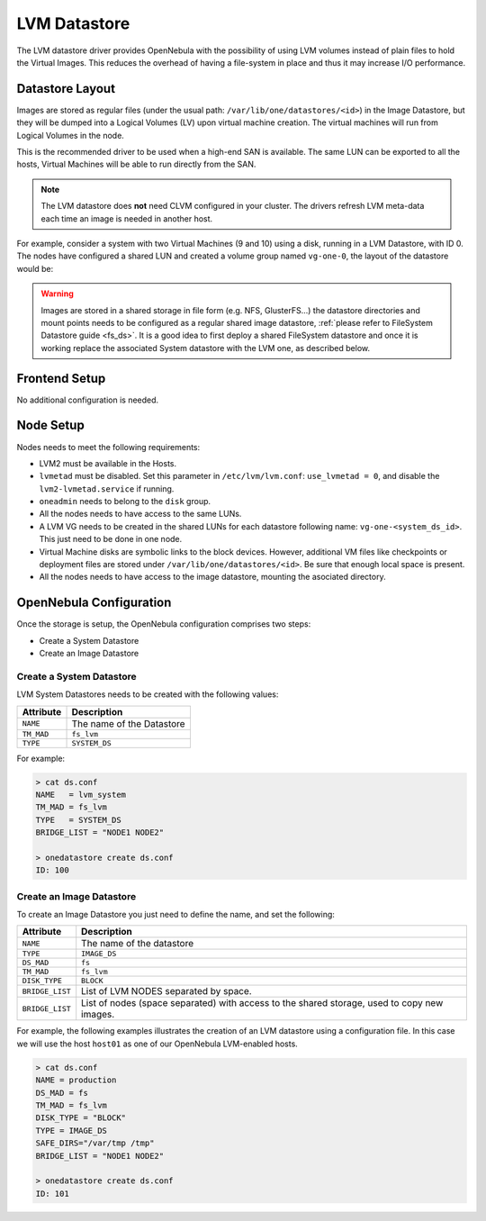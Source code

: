 .. _lvm_drivers:

================================================================================
LVM Datastore
================================================================================

The LVM datastore driver provides OpenNebula with the possibility of using LVM volumes instead of plain files to hold the Virtual Images. This reduces the overhead of having a file-system in place and thus it may increase I/O performance.


Datastore Layout
================================================================================

Images are stored as regular files (under the usual path: ``/var/lib/one/datastores/<id>``) in the Image Datastore, but they will be dumped into a Logical Volumes (LV) upon virtual machine creation. The virtual machines will run from Logical Volumes in the node.

|image0|

This is the recommended driver to be used when a high-end SAN is available. The same LUN can be exported to all the hosts, Virtual Machines will be able to run directly from the SAN.

.. note::

  The LVM datastore does **not** need CLVM configured in your cluster. The drivers refresh LVM meta-data each time an image is needed in another host.

For example, consider a system with two Virtual Machines (9 and 10) using a disk, running in a LVM Datastore, with ID 0. The nodes have configured a shared LUN and created a volume group named ``vg-one-0``, the layout of the datastore would be:

.. prompt:: bash # auto

    # lvs
      LV          VG       Attr       LSize Pool Origin Data%  Meta%  Move
      lv-one-10-0 vg-one-0 -wi------- 2.20g
      lv-one-9-0  vg-one-0 -wi------- 2.20g

.. warning::

  Images are stored in a shared storage in file form (e.g. NFS, GlusterFS...) the datastore directories and mount points needs to be configured as a regular shared image datastore, :ref:`please refer to FileSystem Datastore guide <fs_ds>`. It is a good idea to first deploy a shared FileSystem datastore and once it is working replace the associated System datastore with the LVM one, as described below.
  
Frontend Setup
================================================================================
No additional configuration is needed.

Node Setup
================================================================================
Nodes needs to meet the following requirements:

* LVM2 must be available in the Hosts.
* ``lvmetad`` must be disabled. Set this parameter in ``/etc/lvm/lvm.conf``: ``use_lvmetad = 0``, and disable the ``lvm2-lvmetad.service`` if running.
* ``oneadmin`` needs to belong to the ``disk`` group.
* All the nodes needs to have access to the same LUNs.
* A LVM VG needs to be created in the shared LUNs for each datastore following name: ``vg-one-<system_ds_id>``. This just need to be done in one node.
* Virtual Machine disks are symbolic links to the block devices. However, additional VM files like checkpoints or deployment files are stored under ``/var/lib/one/datastores/<id>``. Be sure that enough local space is present.
* All the nodes needs to have access to the image datastore, mounting the asociated directory.

.. _lvm_drivers_templates:

OpenNebula Configuration
================================================================================
Once the storage is setup, the OpenNebula configuration comprises two steps:

* Create a System Datastore
* Create an Image Datastore

Create a System Datastore
--------------------------------------------------------------------------------

LVM System Datastores needs to be created with the following values:

+-----------------+---------------------------------------------------+
|    Attribute    |                   Description                     |
+=================+===================================================+
| ``NAME``        | The name of the Datastore                         |
+-----------------+---------------------------------------------------+
| ``TM_MAD``      | ``fs_lvm``                                        |
+-----------------+---------------------------------------------------+
| ``TYPE``        | ``SYSTEM_DS``                                     |
+-----------------+---------------------------------------------------+

For example:

.. code::

    > cat ds.conf
    NAME   = lvm_system
    TM_MAD = fs_lvm
    TYPE   = SYSTEM_DS
    BRIDGE_LIST = "NODE1 NODE2"

    > onedatastore create ds.conf
    ID: 100

Create an Image Datastore
--------------------------------------------------------------------------------
To create an Image Datastore you just need to define the name, and set the following:

+-----------------+---------------------------------------------------------------------------------------------+
|   Attribute     |                   Description                                                               |
+=================+=============================================================================================+
| ``NAME``        | The name of the datastore                                                                   |
+-----------------+---------------------------------------------------------------------------------------------+
| ``TYPE``        | ``IMAGE_DS``                                                                                |
+-----------------+---------------------------------------------------------------------------------------------+
| ``DS_MAD``      | ``fs``                                                                                      |
+-----------------+---------------------------------------------------------------------------------------------+
| ``TM_MAD``      | ``fs_lvm``                                                                                  |
+-----------------+---------------------------------------------------------------------------------------------+
| ``DISK_TYPE``   | ``BLOCK``                                                                                   |
+-----------------+---------------------------------------------------------------------------------------------+
| ``BRIDGE_LIST`` | List of LVM NODES separated by space.                                                       |
+-----------------+---------------------------------------------------------------------------------------------+
| ``BRIDGE_LIST`` | List of nodes (space separated) with access to the shared storage, used to copy new images. |
+-----------------+---------------------------------------------------------------------------------------------+

For example, the following examples illustrates the creation of an LVM datastore using a configuration file. In this case we will use the host ``host01`` as one of our OpenNebula LVM-enabled hosts.

.. code::

    > cat ds.conf
    NAME = production
    DS_MAD = fs
    TM_MAD = fs_lvm
    DISK_TYPE = "BLOCK"
    TYPE = IMAGE_DS
    SAFE_DIRS="/var/tmp /tmp"
    BRIDGE_LIST = "NODE1 NODE2"

    > onedatastore create ds.conf
    ID: 101

.. |image0| image:: /images/fs_lvm_datastore.png



